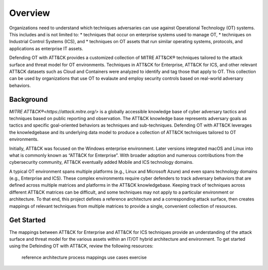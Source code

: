 Overview
========

Organizations need to understand which techniques adversaries can use against 
Operational Technology (OT) systems. This includes and is not limited to:
* techniques that occur on enterprise systems used to manage OT,
* techniques on Industrial Control Systems (ICS), and
* techniques on OT assets that run similar operating systems, protocols, and applications as enterprise IT assets.

Defending OT with ATT&CK provides a customized collection of MITRE ATT&CK® 
techniques tailored to the attack surface and threat model for OT environments. 
Techniques in ATT&CK for Enterprise, ATT&CK for ICS, and other relevant ATT&CK
datasets such as Cloud and Containers were analyzed to identify and tag those 
that apply to OT. This collection can be used by organizations that use OT to 
evalaute and employ security controls based on real-world adversary behaviors.

Background
----------
`MITRE ATT&CK®<https://attack.mitre.org/>` is a globally accessible knowledge 
base of cyber adversary tactics and techniques based on public reporting and 
observation. The ATT&CK knowledge base represents adversary goals as tactics 
and specific goal-oriented behaviors as techniques and sub-techniques. Defending 
OT with ATT&CK leverages the knowledgebase and its underlying data model to 
produce a collection of ATT&CK techniques tailored to OT environments.

Initially, ATT&CK was focused on the Windows enterprise environment. Later versions 
integrated macOS and Linux into what is commonly known as “ATT&CK for Enterprise”. 
With broader adoption and numerous contributions from the cybersecurity community, 
ATT&CK eventually added Mobile and ICS technology domains.

A typical OT environment spans multiple platforms (e.g., Linux and Microsoft Azure) 
and even spans technology domains (e.g., Enterprise and ICS). These complex environments 
require cyber defenders to track adversary behaviors that are defined across multiple 
matrices and platforms in the ATT&CK knowledgebase. Keeping track of techniques across 
different ATT&CK matrices can be difficult, and some techniques may not apply to a 
particular environment or architecture. To that end, this project defines a reference 
architecture and a corresponding attack surface, then creates mappings of relevant 
techniques from multiple matrices to provide a single, convenient collection of resources.

Get Started
-----------

The mappings between ATT&CK for Enterprise and ATT&CK for ICS techniques provide 
an understanding of the attack surface and threat model for the various assets 
within an IT/OT hybrid architecture and environment. To get started using the 
Defeinding OT with ATT&CK, review the following resources:

    reference architecture
    process
    mappings
    use cases
    exercise
